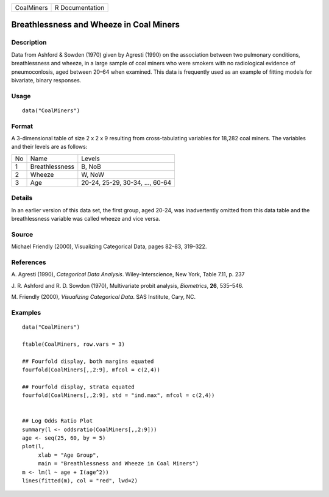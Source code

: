 +--------------+-------------------+
| CoalMiners   | R Documentation   |
+--------------+-------------------+

Breathlessness and Wheeze in Coal Miners
----------------------------------------

Description
~~~~~~~~~~~

Data from Ashford & Sowden (1970) given by Agresti (1990) on the
association between two pulmonary conditions, breathlessness and wheeze,
in a large sample of coal miners who were smokers with no radiological
evidence of pneumoconlosis, aged between 20–64 when examined. This data
is frequently used as an example of fitting models for bivariate, binary
responses.

Usage
~~~~~

::

    data("CoalMiners")

Format
~~~~~~

A 3-dimensional table of size 2 x 2 x 9 resulting from cross-tabulating
variables for 18,282 coal miners. The variables and their levels are as
follows:

+------+------------------+-----------------------------------+
| No   | Name             | Levels                            |
+------+------------------+-----------------------------------+
| 1    | Breathlessness   | B, NoB                            |
+------+------------------+-----------------------------------+
| 2    | Wheeze           | W, NoW                            |
+------+------------------+-----------------------------------+
| 3    | Age              | 20-24, 25-29, 30-34, ..., 60-64   |
+------+------------------+-----------------------------------+

Details
~~~~~~~

In an earlier version of this data set, the first group, aged 20-24, was
inadvertently omitted from this data table and the breathlessness
variable was called wheeze and vice versa.

Source
~~~~~~

Michael Friendly (2000), Visualizing Categorical Data, pages 82–83,
319–322.

References
~~~~~~~~~~

A. Agresti (1990), *Categorical Data Analysis*. Wiley-Interscience, New
York, Table 7.11, p. 237

J. R. Ashford and R. D. Sowdon (1970), Multivariate probit analysis,
*Biometrics*, **26**, 535–546.

M. Friendly (2000), *Visualizing Categorical Data*. SAS Institute, Cary,
NC.

Examples
~~~~~~~~

::

    data("CoalMiners")

    ftable(CoalMiners, row.vars = 3)

    ## Fourfold display, both margins equated
    fourfold(CoalMiners[,,2:9], mfcol = c(2,4))

    ## Fourfold display, strata equated
    fourfold(CoalMiners[,,2:9], std = "ind.max", mfcol = c(2,4))


    ## Log Odds Ratio Plot
    summary(l <- oddsratio(CoalMiners[,,2:9]))
    age <- seq(25, 60, by = 5)
    plot(l,
         xlab = "Age Group",
         main = "Breathlessness and Wheeze in Coal Miners")
    m <- lm(l ~ age + I(age^2))
    lines(fitted(m), col = "red", lwd=2)

